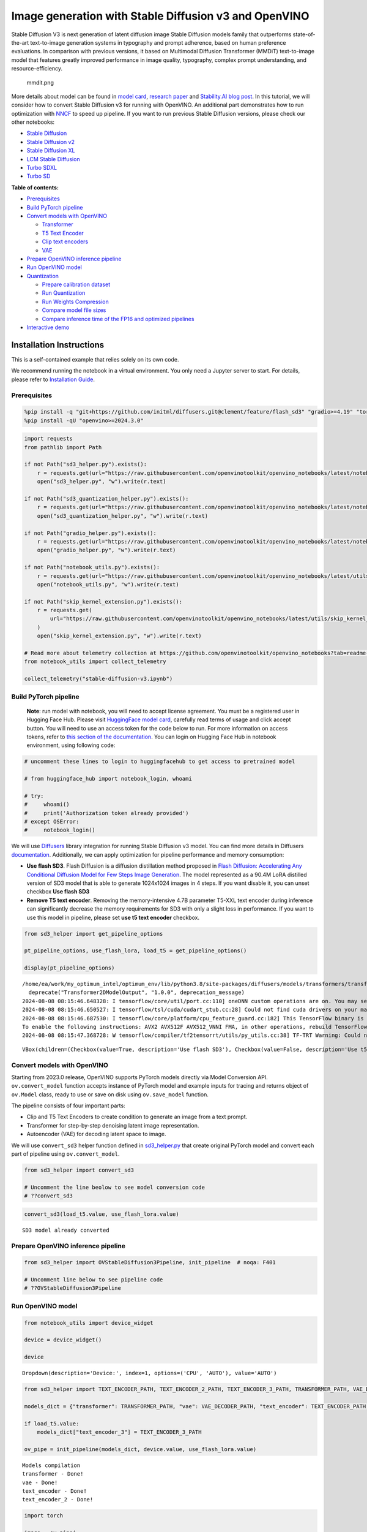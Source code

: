 Image generation with Stable Diffusion v3 and OpenVINO
======================================================

Stable Diffusion V3 is next generation of latent diffusion image Stable
Diffusion models family that outperforms state-of-the-art text-to-image
generation systems in typography and prompt adherence, based on human
preference evaluations. In comparison with previous versions, it based
on Multimodal Diffusion Transformer (MMDiT) text-to-image model that
features greatly improved performance in image quality, typography,
complex prompt understanding, and resource-efficiency.

.. figure:: https://github.com/openvinotoolkit/openvino_notebooks/assets/29454499/dd079427-89f2-4d28-a10e-c80792d750bf
   :alt: mmdit.png

   mmdit.png

More details about model can be found in `model
card <https://huggingface.co/stabilityai/stable-diffusion-3-medium>`__,
`research
paper <https://stability.ai/news/stable-diffusion-3-research-paper>`__
and `Stability.AI blog
post <https://stability.ai/news/stable-diffusion-3-medium>`__. In this
tutorial, we will consider how to convert Stable Diffusion v3 for
running with OpenVINO. An additional part demonstrates how to run
optimization with `NNCF <https://github.com/openvinotoolkit/nncf/>`__ to
speed up pipeline. If you want to run previous Stable Diffusion
versions, please check our other notebooks:

-  `Stable Diffusion <stable-diffusion-text-to-image-with-output.html>`__
-  `Stable Diffusion v2 <stable-diffusion-v2-with-output.html>`__
-  `Stable Diffusion XL <stable-diffusion-xl-with-output.html>`__
-  `LCM Stable
   Diffusion <latent-consistency-models-image-generation-with-output.html>`__
-  `Turbo SDXL <sdxl-turbo-with-output.html>`__
-  `Turbo SD <sketch-to-image-pix2pix-turbo-with-output.html>`__


**Table of contents:**


-  `Prerequisites <#prerequisites>`__
-  `Build PyTorch pipeline <#build-pytorch-pipeline>`__
-  `Convert models with OpenVINO <#convert-models-with-openvino>`__

   -  `Transformer <#transformer>`__
   -  `T5 Text Encoder <#t5-text-encoder>`__
   -  `Clip text encoders <#clip-text-encoders>`__
   -  `VAE <#vae>`__

-  `Prepare OpenVINO inference
   pipeline <#prepare-openvino-inference-pipeline>`__
-  `Run OpenVINO model <#run-openvino-model>`__
-  `Quantization <#quantization>`__

   -  `Prepare calibration dataset <#prepare-calibration-dataset>`__
   -  `Run Quantization <#run-quantization>`__
   -  `Run Weights Compression <#run-weights-compression>`__
   -  `Compare model file sizes <#compare-model-file-sizes>`__
   -  `Compare inference time of the FP16 and optimized
      pipelines <#compare-inference-time-of-the-fp16-and-optimized-pipelines>`__

-  `Interactive demo <#interactive-demo>`__

Installation Instructions
~~~~~~~~~~~~~~~~~~~~~~~~~

This is a self-contained example that relies solely on its own code.

We recommend running the notebook in a virtual environment. You only
need a Jupyter server to start. For details, please refer to
`Installation
Guide <https://github.com/openvinotoolkit/openvino_notebooks/blob/latest/README.md#-installation-guide>`__.

Prerequisites
-------------



.. code:: ipython3

    %pip install -q "git+https://github.com/initml/diffusers.git@clement/feature/flash_sd3" "gradio>=4.19" "torch>=2.1"  "transformers" "nncf>=2.12.0" "datasets>=2.14.6" "opencv-python" "pillow" "peft>=0.7.0" --extra-index-url https://download.pytorch.org/whl/cpu
    %pip install -qU "openvino>=2024.3.0"

.. code:: ipython3

    import requests
    from pathlib import Path
    
    if not Path("sd3_helper.py").exists():
        r = requests.get(url="https://raw.githubusercontent.com/openvinotoolkit/openvino_notebooks/latest/notebooks/stable-diffusion-v3/sd3_helper.py")
        open("sd3_helper.py", "w").write(r.text)
    
    if not Path("sd3_quantization_helper.py").exists():
        r = requests.get(url="https://raw.githubusercontent.com/openvinotoolkit/openvino_notebooks/latest/notebooks/stable-diffusion-v3/sd3_quantization_helper.py")
        open("sd3_quantization_helper.py", "w").write(r.text)
    
    if not Path("gradio_helper.py").exists():
        r = requests.get(url="https://raw.githubusercontent.com/openvinotoolkit/openvino_notebooks/latest/notebooks/stable-diffusion-v3/gradio_helper.py")
        open("gradio_helper.py", "w").write(r.text)
    
    if not Path("notebook_utils.py").exists():
        r = requests.get(url="https://raw.githubusercontent.com/openvinotoolkit/openvino_notebooks/latest/utils/notebook_utils.py")
        open("notebook_utils.py", "w").write(r.text)
    
    if not Path("skip_kernel_extension.py").exists():
        r = requests.get(
            url="https://raw.githubusercontent.com/openvinotoolkit/openvino_notebooks/latest/utils/skip_kernel_extension.py",
        )
        open("skip_kernel_extension.py", "w").write(r.text)
    
    # Read more about telemetry collection at https://github.com/openvinotoolkit/openvino_notebooks?tab=readme-ov-file#-telemetry
    from notebook_utils import collect_telemetry
    
    collect_telemetry("stable-diffusion-v3.ipynb")

Build PyTorch pipeline
----------------------



   **Note**: run model with notebook, you will need to accept license
   agreement. You must be a registered user in Hugging Face Hub.
   Please visit `HuggingFace model
   card <https://huggingface.co/stabilityai/stable-diffusion-3-medium-diffusers>`__,
   carefully read terms of usage and click accept button. You will need
   to use an access token for the code below to run. For more
   information on access tokens, refer to `this section of the
   documentation <https://huggingface.co/docs/hub/security-tokens>`__.
   You can login on Hugging Face Hub in notebook environment, using
   following code:

.. code:: ipython3

    # uncomment these lines to login to huggingfacehub to get access to pretrained model
    
    # from huggingface_hub import notebook_login, whoami
    
    # try:
    #     whoami()
    #     print('Authorization token already provided')
    # except OSError:
    #     notebook_login()

We will use
`Diffusers <https://huggingface.co/docs/diffusers/main/en/index>`__
library integration for running Stable Diffusion v3 model. You can find
more details in Diffusers
`documentation <https://huggingface.co/docs/diffusers/main/en/api/pipelines/stable_diffusion/stable_diffusion_3>`__.
Additionally, we can apply optimization for pipeline performance and
memory consumption:

-  **Use flash SD3**. Flash Diffusion is a diffusion distillation method
   proposed in `Flash Diffusion: Accelerating Any Conditional Diffusion
   Model for Few Steps Image
   Generation <http://arxiv.org/abs/2406.02347>`__. The model
   represented as a 90.4M LoRA distilled version of SD3 model that is
   able to generate 1024x1024 images in 4 steps. If you want disable it,
   you can unset checkbox **Use flash SD3**
-  **Remove T5 text encoder**. Removing the memory-intensive 4.7B
   parameter T5-XXL text encoder during inference can significantly
   decrease the memory requirements for SD3 with only a slight loss in
   performance. If you want to use this model in pipeline, please set
   **use t5 text encoder** checkbox.

.. code:: ipython3

    from sd3_helper import get_pipeline_options
    
    pt_pipeline_options, use_flash_lora, load_t5 = get_pipeline_options()
    
    display(pt_pipeline_options)


.. parsed-literal::

    /home/ea/work/my_optimum_intel/optimum_env/lib/python3.8/site-packages/diffusers/models/transformers/transformer_2d.py:34: FutureWarning: `Transformer2DModelOutput` is deprecated and will be removed in version 1.0.0. Importing `Transformer2DModelOutput` from `diffusers.models.transformer_2d` is deprecated and this will be removed in a future version. Please use `from diffusers.models.modeling_outputs import Transformer2DModelOutput`, instead.
      deprecate("Transformer2DModelOutput", "1.0.0", deprecation_message)
    2024-08-08 08:15:46.648328: I tensorflow/core/util/port.cc:110] oneDNN custom operations are on. You may see slightly different numerical results due to floating-point round-off errors from different computation orders. To turn them off, set the environment variable `TF_ENABLE_ONEDNN_OPTS=0`.
    2024-08-08 08:15:46.650527: I tensorflow/tsl/cuda/cudart_stub.cc:28] Could not find cuda drivers on your machine, GPU will not be used.
    2024-08-08 08:15:46.687530: I tensorflow/core/platform/cpu_feature_guard.cc:182] This TensorFlow binary is optimized to use available CPU instructions in performance-critical operations.
    To enable the following instructions: AVX2 AVX512F AVX512_VNNI FMA, in other operations, rebuild TensorFlow with the appropriate compiler flags.
    2024-08-08 08:15:47.368728: W tensorflow/compiler/tf2tensorrt/utils/py_utils.cc:38] TF-TRT Warning: Could not find TensorRT



.. parsed-literal::

    VBox(children=(Checkbox(value=True, description='Use flash SD3'), Checkbox(value=False, description='Use t5 te…


Convert models with OpenVINO
----------------------------



Starting from 2023.0 release, OpenVINO supports PyTorch models directly
via Model Conversion API. ``ov.convert_model`` function accepts instance
of PyTorch model and example inputs for tracing and returns object of
``ov.Model`` class, ready to use or save on disk using ``ov.save_model``
function.

The pipeline consists of four important parts:

-  Clip and T5 Text Encoders to create condition to generate an image
   from a text prompt.
-  Transformer for step-by-step denoising latent image representation.
-  Autoencoder (VAE) for decoding latent space to image.

We will use ``convert_sd3`` helper function defined in
`sd3_helper.py <sd3_helper.py-with-output.html>`__ that create original PyTorch model
and convert each part of pipeline using ``ov.convert_model``.

.. code:: ipython3

    from sd3_helper import convert_sd3
    
    # Uncomment the line beolow to see model conversion code
    # ??convert_sd3

.. code:: ipython3

    convert_sd3(load_t5.value, use_flash_lora.value)


.. parsed-literal::

    SD3 model already converted


Prepare OpenVINO inference pipeline
-----------------------------------



.. code:: ipython3

    from sd3_helper import OVStableDiffusion3Pipeline, init_pipeline  # noqa: F401
    
    # Uncomment line below to see pipeline code
    # ??OVStableDiffusion3Pipeline

Run OpenVINO model
------------------



.. code:: ipython3

    from notebook_utils import device_widget
    
    device = device_widget()
    
    device




.. parsed-literal::

    Dropdown(description='Device:', index=1, options=('CPU', 'AUTO'), value='AUTO')



.. code:: ipython3

    from sd3_helper import TEXT_ENCODER_PATH, TEXT_ENCODER_2_PATH, TEXT_ENCODER_3_PATH, TRANSFORMER_PATH, VAE_DECODER_PATH
    
    models_dict = {"transformer": TRANSFORMER_PATH, "vae": VAE_DECODER_PATH, "text_encoder": TEXT_ENCODER_PATH, "text_encoder_2": TEXT_ENCODER_2_PATH}
    
    if load_t5.value:
        models_dict["text_encoder_3"] = TEXT_ENCODER_3_PATH
    
    ov_pipe = init_pipeline(models_dict, device.value, use_flash_lora.value)


.. parsed-literal::

    Models compilation
    transformer - Done!
    vae - Done!
    text_encoder - Done!
    text_encoder_2 - Done!


.. code:: ipython3

    import torch
    
    image = ov_pipe(
        "A raccoon trapped inside a glass jar full of colorful candies, the background is steamy with vivid colors",
        negative_prompt="",
        num_inference_steps=28 if not use_flash_lora.value else 4,
        guidance_scale=5 if not use_flash_lora.value else 0,
        height=512,
        width=512,
        generator=torch.Generator().manual_seed(141),
    ).images[0]
    image



.. parsed-literal::

      0%|          | 0/4 [00:00<?, ?it/s]




.. image:: stable-diffusion-v3-with-output_files/stable-diffusion-v3-with-output_16_1.png



Quantization
------------



`NNCF <https://github.com/openvinotoolkit/nncf/>`__ enables
post-training quantization by adding quantization layers into model
graph and then using a subset of the training dataset to initialize the
parameters of these additional quantization layers. Quantized operations
are executed in ``INT8`` instead of ``FP32``/``FP16`` making model
inference faster.

According to ``OVStableDiffusion3Pipeline`` structure, the
``transformer`` model takes up significant portion of the overall
pipeline execution time. Now we will show you how to optimize the UNet
part using `NNCF <https://github.com/openvinotoolkit/nncf/>`__ to reduce
computation cost and speed up the pipeline. Quantizing the rest of the
pipeline does not significantly improve inference performance but can
lead to a substantial degradation of accuracy. That’s why we use 4-bit
weight compression for the rest of the pipeline to reduce memory
footprint.

Please select below whether you would like to run quantization to
improve model inference speed.

   **NOTE**: Quantization is time and memory consuming operation.
   Running quantization code below may take some time.

.. code:: ipython3

    from notebook_utils import quantization_widget
    from sd3_quantization_helper import TRANSFORMER_INT8_PATH, TEXT_ENCODER_INT4_PATH, TEXT_ENCODER_2_INT4_PATH, TEXT_ENCODER_3_INT4_PATH, VAE_DECODER_INT4_PATH
    
    to_quantize = quantization_widget()
    
    to_quantize


.. parsed-literal::

    huggingface/tokenizers: The current process just got forked, after parallelism has already been used. Disabling parallelism to avoid deadlocks...
    To disable this warning, you can either:
    	- Avoid using `tokenizers` before the fork if possible
    	- Explicitly set the environment variable TOKENIZERS_PARALLELISM=(true | false)


.. parsed-literal::

    INFO:nncf:NNCF initialized successfully. Supported frameworks detected: torch, tensorflow, onnx, openvino




.. parsed-literal::

    Checkbox(value=True, description='Quantization')



Let’s load ``skip magic`` extension to skip quantization if
``to_quantize`` is not selected

.. code:: ipython3

    # Fetch `skip_kernel_extension` module
    optimized_pipe = None
    
    opt_models_dict = {
        "transformer": TRANSFORMER_INT8_PATH,
        "text_encoder": TEXT_ENCODER_INT4_PATH,
        "text_encoder_2": TEXT_ENCODER_2_INT4_PATH,
        "vae": VAE_DECODER_INT4_PATH,
    }
    
    if TEXT_ENCODER_3_PATH.exists():
        opt_models_dict["text_encoder_3"] = TEXT_ENCODER_3_INT4_PATH
    
    %load_ext skip_kernel_extension

Prepare calibration dataset
~~~~~~~~~~~~~~~~~~~~~~~~~~~



We use a portion of
`google-research-datasets/conceptual_captions <https://huggingface.co/datasets/google-research-datasets/conceptual_captions>`__
dataset from Hugging Face as calibration data. We use prompts below to
guide image generation and to determine what not to include in the
resulting image.

To collect intermediate model inputs for calibration we should customize
``CompiledModel``. We should set the height and width of the image to
512 to reduce memory consumption during quantization.

.. code:: ipython3

    %%skip not $to_quantize.value
    
    from sd3_quantization_helper import collect_calibration_data, TRANSFORMER_INT8_PATH
    
    # Uncomment the line to see calibration data collection code
    # ??collect_calibration_data


Run Quantization
~~~~~~~~~~~~~~~~



Quantization of the first ``Convolution`` layer impacts the generation
results. We recommend using ``IgnoredScope`` to keep accuracy sensitive
layers in FP16 precision.

.. code:: ipython3

    %%skip not $to_quantize.value
    
    import nncf
    import gc
    import openvino as ov
    
    core = ov.Core()
    
    
    if not TRANSFORMER_INT8_PATH.exists():
        calibration_dataset_size = 200
        print("Calibration data collection started")
        unet_calibration_data = collect_calibration_data(ov_pipe,
                                                         calibration_dataset_size=calibration_dataset_size,
                                                         num_inference_steps=28 if not use_flash_lora.value else 4,
                                                         guidance_scale=5 if not use_flash_lora.value else 0
                                                         )
        print("Calibration data collection finished")
        
        del ov_pipe
        gc.collect()
        ov_pipe = None
    
        transformer = core.read_model(TRANSFORMER_PATH)
        quantized_model = nncf.quantize(
            model=transformer,
            calibration_dataset=nncf.Dataset(unet_calibration_data),
            subset_size=calibration_dataset_size,
            model_type=nncf.ModelType.TRANSFORMER,
            ignored_scope=nncf.IgnoredScope(names=["__module.model.base_model.model.pos_embed.proj.base_layer/aten::_convolution/Convolution"]),
        )
    
        ov.save_model(quantized_model, TRANSFORMER_INT8_PATH)

Run Weights Compression
~~~~~~~~~~~~~~~~~~~~~~~



Quantizing of the ``Text Encoders`` and ``Autoencoder`` does not
significantly improve inference performance but can lead to a
substantial degradation of accuracy.

For reducing model memory consumption we will use weights compression.
The `Weights
Compression <https://docs.openvino.ai/2024/openvino-workflow/model-optimization-guide/weight-compression.html>`__
algorithm is aimed at compressing the weights of the models and can be
used to optimize the model footprint and performance of large models
where the size of weights is relatively larger than the size of
activations, for example, Large Language Models (LLM). Compared to INT8
compression, INT4 compression improves performance even more, but
introduces a minor drop in prediction quality.

.. code:: ipython3

    %%skip not $to_quantize.value
    
    from sd3_quantization_helper import compress_models
    
    compress_models()


.. parsed-literal::

    Compressed text_encoder can be found in stable-diffusion-3/text_encoder_int4.xml
    Compressed text_encoder_2 can be found in stable-diffusion-3/text_encoder_2_int4.xml
    Compressed vae_decoder can be found in stable-diffusion-3/vae_decoder_int4.xml


Let’s compare the images generated by the original and optimized
pipelines.

.. code:: ipython3

    %%skip not $to_quantize.value
    optimized_pipe = init_pipeline(opt_models_dict, device.value, use_flash_lora.value)


.. parsed-literal::

    Models compilation
    transformer - Done!
    text_encoder - Done!
    text_encoder_2 - Done!
    vae - Done!


.. code:: ipython3

    %%skip not $to_quantize.value
    
    from sd3_quantization_helper import visualize_results
    
    opt_image = optimized_pipe(
        "A raccoon trapped inside a glass jar full of colorful candies, the background is steamy with vivid colors",
        negative_prompt="",
        num_inference_steps=28 if not use_flash_lora.value else 4,
        guidance_scale=5 if not use_flash_lora.value else 0,
        height=512,
        width=512,
        generator=torch.Generator().manual_seed(141),
    ).images[0]
    
    visualize_results(image, opt_image)



.. parsed-literal::

      0%|          | 0/4 [00:00<?, ?it/s]



.. image:: stable-diffusion-v3-with-output_files/stable-diffusion-v3-with-output_30_1.png


Compare model file sizes
~~~~~~~~~~~~~~~~~~~~~~~~



.. code:: ipython3

    %%skip not $to_quantize.value
    from sd3_quantization_helper import compare_models_size
    
    del optimized_pipe
    gc.collect()
    
    compare_models_size()


.. parsed-literal::

    transformer compression rate: 1.939
    text_encoder compression rate: 2.714
    text_encoder_2 compression rate: 3.057
    vae_decoder compression rate: 2.007


Compare inference time of the FP16 and optimized pipelines
~~~~~~~~~~~~~~~~~~~~~~~~~~~~~~~~~~~~~~~~~~~~~~~~~~~~~~~~~~



To measure the inference performance of the ``FP16`` and optimized
pipelines, we use mean inference time on 5 samples.

   **NOTE**: For the most accurate performance estimation, it is
   recommended to run ``benchmark_app`` in a terminal/command prompt
   after closing other applications.

.. code:: ipython3

    %%skip not $to_quantize.value
    
    from sd3_quantization_helper import compare_perf
    
    compare_perf(models_dict, opt_models_dict, device.value, use_flash_lora.value, validation_size=5)


.. parsed-literal::

    Load FP16 pipeline
    Models compilation
    transformer - Done!
    vae - Done!
    text_encoder - Done!
    text_encoder_2 - Done!
    Load Optimized pipeline
    Models compilation
    transformer - Done!
    text_encoder - Done!
    text_encoder_2 - Done!
    vae - Done!
    Performance speed-up: 1.540


Interactive demo
----------------



Please select below whether you would like to use the quantized models
to launch the interactive demo.

.. code:: ipython3

    from sd3_helper import get_pipeline_selection_option
    
    use_quantized_models = get_pipeline_selection_option(opt_models_dict)
    
    use_quantized_models




.. parsed-literal::

    Checkbox(value=True, description='Use quantized models')



.. code:: ipython3

    from gradio_helper import make_demo
    
    ov_pipe = init_pipeline(models_dict if not use_quantized_models.value else opt_models_dict, device.value, use_flash_lora.value)
    demo = make_demo(ov_pipe, use_flash_lora.value)
    
    # if you are launching remotely, specify server_name and server_port
    #  demo.launch(server_name='your server name', server_port='server port in int')
    # if you have any issue to launch on your platform, you can pass share=True to launch method:
    # demo.launch(share=True)
    # it creates a publicly shareable link for the interface. Read more in the docs: https://gradio.app/docs/
    try:
        demo.launch(debug=False)
    except Exception:
        demo.launch(debug=False, share=True)
